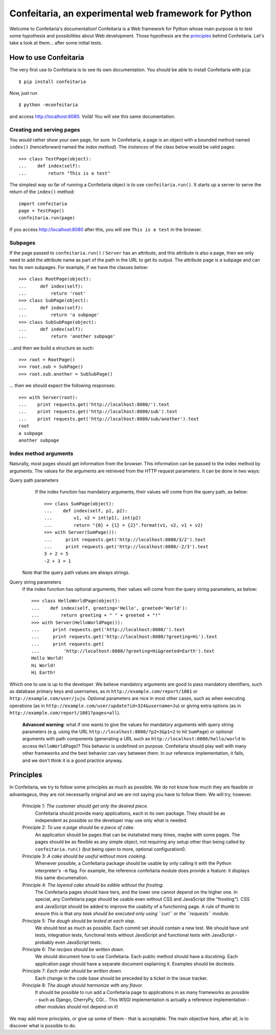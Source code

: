=====================================================
Confeitaria, an experimental web framework for Python
=====================================================

Welcome to Confeitaria's documentation! Confeitaria is a Web framework for
Python whose main purpose is to test some hypothesis and possibilities about
Web development. Those hypothesis are the `principles`_ behind Confeitaria.
Let's take a look at them... after some initial tests.

How to use Confeitaria
======================

The very first use to Confeitaria is to see its own documentation. You should
be able to install Confeitaria with ``pip``::

    $ pip install confeitaria

Now, just run

::

    $ python -mconfeitaria

and access http://localhost:8080. Voilà! You will see this same documentation.

Creating and serving pages
--------------------------

You would rather show your own page, for sure. In Confeitaria, a page is an
object with a bounded method named ``index()`` (henceforward named the *index
method*). The *instances* of the class below would be valid pages::

    >>> class TestPage(object):
    ...    def index(self):
    ...        return "This is a test"

The simplest way so far of running a Confeitaria object is to use
``confeitaria.run()``. It starts up a server to serve the return of the
``index()`` method::

    import confeitaria
    page = TestPage()
    confeitaria.run(page)

If you access http://localhost:8080 after this, you will see ``This is a test``
in the browser.

.. One can also create a ``Server`` object, which is more flexible. They are
   created and used as below::
   
       from confeitaria import Server
       page = TestPage()
       server = Server(page)
       server.run()

   A nice ``Server`` trick is to start it up through a ``with`` statement. The
   server will start in a different process, requests would be possible from the
   source code and it would bw shut down after everything is done::
   
       >>> from confeitaria import Server
       >>> import requests
       >>> page = TestPage()
       >>> with Server(page):
       ...     requests.get('http://localhost:8080').text
       u'This is a test'

Subpages
--------

If the page passed to ``confeitaria.run()`` / ``Server`` has an attribute, and
this attribute is also a page, then we only need to add the attribute name as
part of the path in the URL to get its output. The attribute page is a subpage
and can has its own subpages. For example, if we have the classes
below::

    >>> class RootPage(object):
    ...     def index(self):
    ...         return 'root'
    >>> class SubPage(object):
    ...     def index(self):
    ...         return 'a subpage'
    >>> class SubSubPage(object):
    ...     def index(self):
    ...         return 'another subpage'

...and then we build a structure as such::

   >>> root = RootPage()
   >>> root.sub = SubPage()
   >>> root.sub.another = SubSubPage()

... then we should expect the following responses::

    >>> with Server(root):
    ...    print requests.get('http://localhost:8080/').text
    ...    print requests.get('http://localhost:8080/sub').text
    ...    print requests.get('http://localhost:8080/sub/another').text
    root
    a subpage
    another subpage

Index method arguments
----------------------

Naturally, most pages should get information from the browser. This information
can be passed to the index method by arguments. The values for the arguments are
retrieved from the HTTP request parameters. It can be done in two ways:

Query path parameters
     If the index function has mandatory arguments, their values will come
     from the query path, as below::

        >>> class SumPage(object):
        ...    def index(self, p1, p2):
        ...        v1, v2 = int(p1), int(p2)
        ...        return "{0} + {1} = {2}".format(v1, v2, v1 + v2)
        >>> with Server(SumPage()):
        ...     print requests.get('http://localhost:8080/3/2').text
        ...     print requests.get('http://localhost:8080/-2/3').text
        3 + 2 = 5
        -2 + 3 = 1

    Note that the query path values are always strings.

Query string parameters
    If the index function has optional arguments, their values will come
    from the query string parameters, as below::

        >>> class HelloWorldPage(object):
        ...    def index(self, greeting='Hello', greeted='World'):
        ...        return greeting + " " + greeted + "!"
        >>> with Server(HelloWorldPage()):
        ...     print requests.get('http://localhost:8080/').text
        ...     print requests.get('http://localhost:8080/?greeting=Hi').text
        ...     print requests.get(
        ...         'http://localhost:8080/?greeting=Hi&greeted=Earth').text
        Hello World!
        Hi World!
        Hi Earth!

Which one to use is up to the developer. We believe mandatory arguments are
good to pass mandatory identifiers, such as database primary keys and usernames,
as in ``http://example.com/report/1081`` or ``http://example.com/user/juju``.
Optional parameters are nice in most other cases, such as when executing
operations (as in ``http://example.com/user/update?id=324&username=Ju``)
or giving extra options (as in ``http://example.com/report/1081?pages=all``).

    **Advanced warning**: what if one wants to give the values for mandatory
    arguments with query string parameters (e.g. using the URL
    ``http://localhost:8080/?p2=3&p1=2`` to hit ``SumPage``) or optional
    arguments with path components (generating a URL such as
    ``http://localhost:8080/hello/world`` to access ``HelloWorldPage``)? This
    behavior is undefined on purpose. Confeitaria should play well with many
    other frameworks and the best behavior can vary between them. In our
    reference implementation, it fails, and we don't think it is a good practice
    anyway.

Principles
==========

In Confeitaria, we try to follow some principles as much as possible. We do not
know how much they are feasible or advantageus, they are not necessarily
original and we are not saying you have to follow them. We will try, however.

 Principle 1: *The customer should get only the desired piece.*
    Confeitaria should provide many applications, each in its own package. They
    should be as independent as possible so the developer may use only what is
    needed.

 Principle 2: *To use a page should be a piece of cake.*
    An application should be pages that can be instatiated many times, maybe
    with some pages. The pages should be as flexible as any simple object, not
    requiring any setup other than being called by ``confeitaria.run()`` (but
    being open to more, optional configuration0.

 Principle 3: *A cake should be useful without more cooking.*
    Whenever possible, a Confeitaria package should be usable by only calling
    it with the Python interpreter's ``-m`` flag. For example, the reference
    confeitaria module does provide a feature: it displays this same
    documenation.

 Principle 4: *The layered cake should be edible without the frosting.*
    The Confeitaria pages should have tiers, and the lower one cannot depend on
    the higher one. In special, any Confeitaria page should be usable even
    without CSS and JavaScript (the "frosting"). CSS and JavaScript should be
    added to improve the usabiity of a functioning page. A rule of thumb to
    ensure this is that *any task should be executed only using ``curl`` or the
    ``requests`` module*.

 Principle 5: *The dough should be tested at each step.*
   We should test as much as possible. Each commit set should contain a new
   test. We should have unit tests, integration tests, functional tests without
   JavaScript and functional tests with JavaScript - probably even JavaScript
   tests.

 Principle 6: *The recipes should be written down.*
    We should document how to use Confeitaria. Each public method should have a
    docstring. Each application page should have a separate document explaining
    it. Examples should be doctests.

 Principle 7: *Each order should be written down.*
    Each change in the code base should be preceded by a ticket in the issue
    tracker.

 Principle 8: *The dough should harmonize with any flavor.*
    It should be possible to run add a Confeitaria page to applications in as
    many frameworks as possible - such as Django, CherryPy, CGI... This WSGI
    implementation is actually a reference implementation - other modules should
    not depend on it!

We may add more principles, or give up some of them - that is acceptable. The
main objective here, after all, is to discover what is possible to do.
